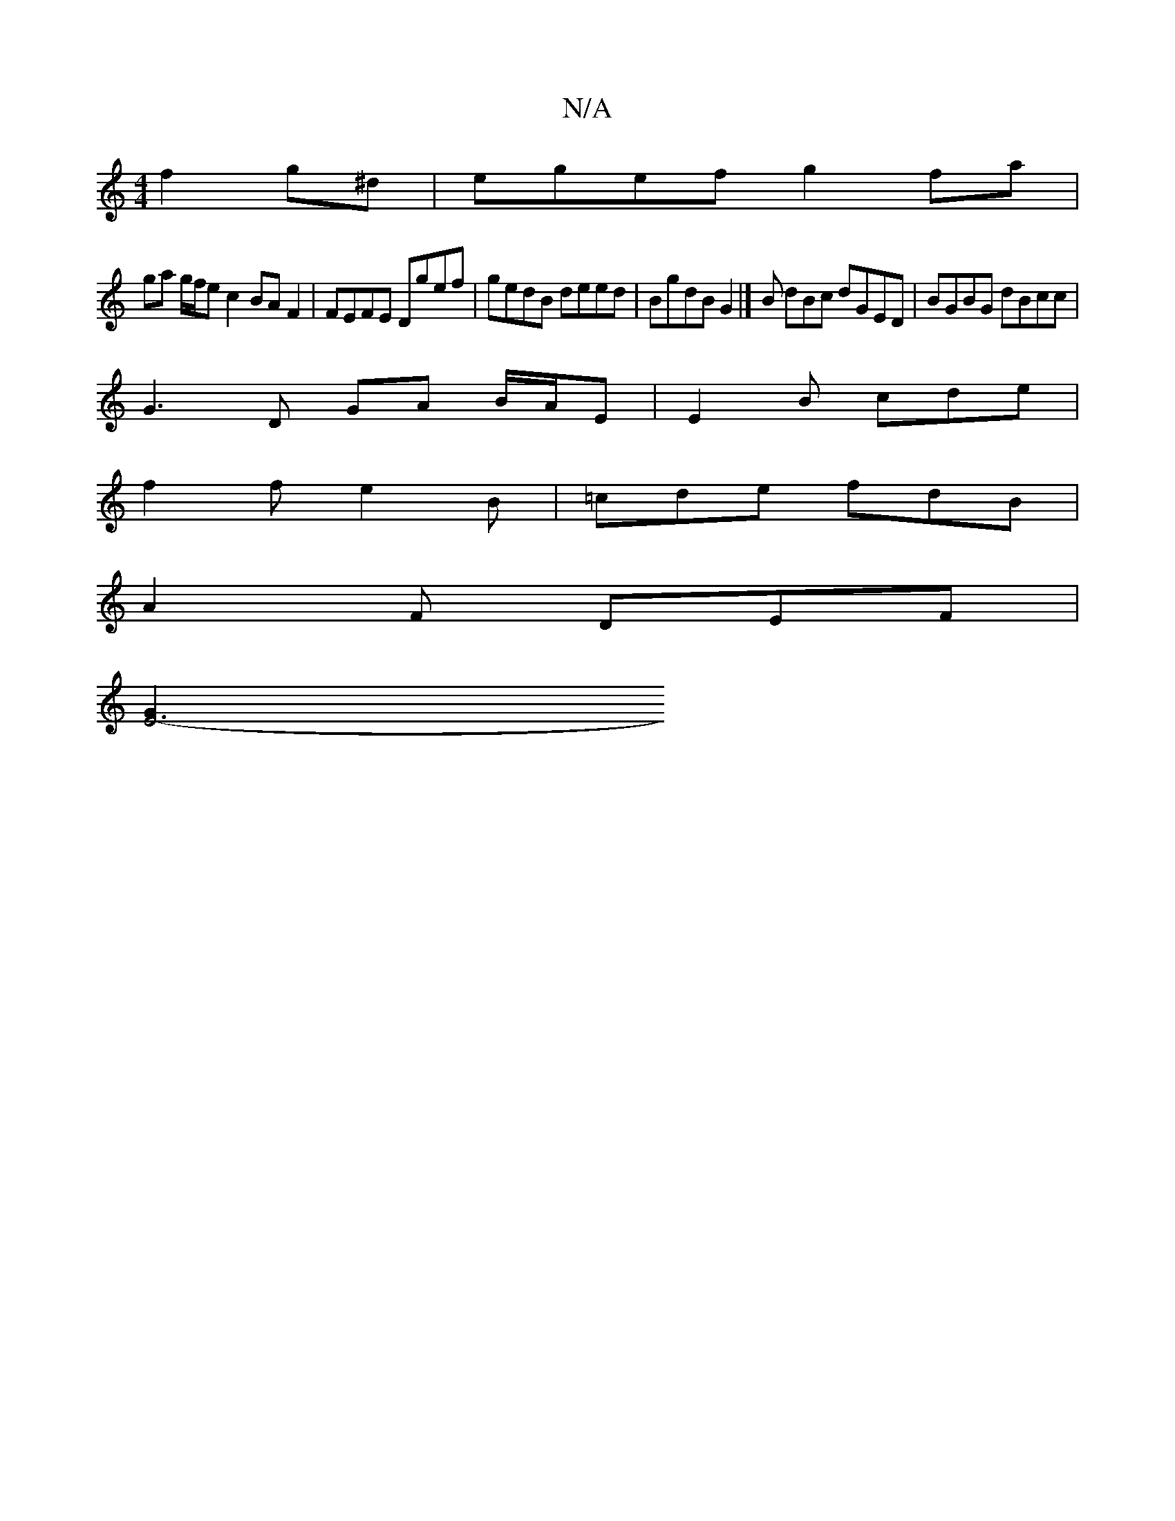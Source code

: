 X:1
T:N/A
M:4/4
R:N/A
K:Cmajor
2 f2g^d | egef g2 fa |
ga g/f/e c2 BAF2|FEFE Dgef|gedB deed|BgdB G2|]B dBc dGED|BGBG dBcc|
G3 D GA B/2A/2E|E2B cde|
f2 f e2B | =cde fdB |
A2 F DEF |
[E6-G2|]

B2 ed BA ~G3 B|E2 F GBc |B<GG A2:|
eAB Bc